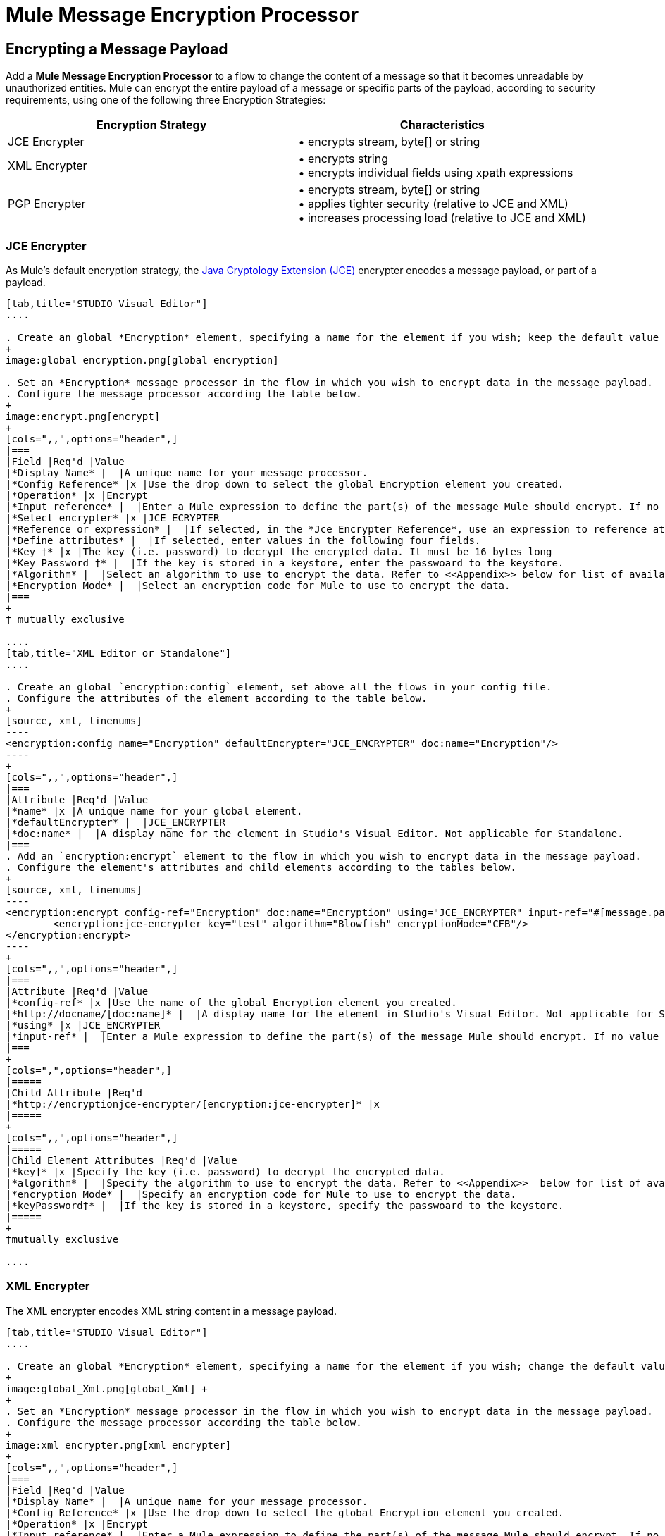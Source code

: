 = Mule Message Encryption Processor
:keywords: esb, encryption, security, processor, component

== Encrypting a Message Payload

Add a *Mule Message Encryption Processor* to a flow to change the content of a message so that it becomes unreadable by unauthorized entities. Mule can encrypt the entire payload of a message or specific parts of the payload, according to security requirements, using one of the following three Encryption Strategies:

[width="100%",cols="50%,50%",options="header",]
|===
|Encryption Strategy |Characteristics
|JCE Encrypter |• encrypts stream, byte[] or string
|XML Encrypter |• encrypts string +
• encrypts individual fields using xpath expressions
|PGP Encrypter |• encrypts stream, byte[] or string +
• applies tighter security (relative to JCE and XML) +
• increases processing load (relative to JCE and XML)
|===

=== JCE Encrypter

As Mule’s default encryption strategy, the http://docs.oracle.com/javase/1.4.2/docs/guide/security/jce/JCERefGuide.html[Java Cryptology Extension (JCE)] encrypter encodes a message payload, or part of a payload.

[tabs]
------
[tab,title="STUDIO Visual Editor"]
....

. Create an global *Encryption* element, specifying a name for the element if you wish; keep the default value for the *Default Encrypter*:` JCE_ENCRYPTER`.
+
image:global_encryption.png[global_encryption]

. Set an *Encryption* message processor in the flow in which you wish to encrypt data in the message payload.
. Configure the message processor according the table below.
+
image:encrypt.png[encrypt]
+
[cols=",,",options="header",]
|===
|Field |Req'd |Value
|*Display Name* |  |A unique name for your message processor.
|*Config Reference* |x |Use the drop down to select the global Encryption element you created.
|*Operation* |x |Encrypt
|*Input reference* |  |Enter a Mule expression to define the part(s) of the message Mule should encrypt. If no value is entered, Mule encrypts the entire message payload.
|*Select encrypter* |x |JCE_ECRYPTER
|*Reference or expression* |  |If selected, in the *Jce Encrypter Reference*, use an expression to reference attributes you have defined elsewhere in the XML configuration of your applications, or to reference the configurations defined in a bean.
|*Define attributes* |  |If selected, enter values in the following four fields.
|*Key †* |x |The key (i.e. password) to decrypt the encrypted data. It must be 16 bytes long
|*Key Password †* |  |If the key is stored in a keystore, enter the passwoard to the keystore.
|*Algorithm* |  |Select an algorithm to use to encrypt the data. Refer to <<Appendix>> below for list of available algorithms.
|*Encryption Mode* |  |Select an encryption code for Mule to use to encrypt the data.
|===
+
† mutually exclusive

....
[tab,title="XML Editor or Standalone"]
....

. Create an global `encryption:config` element, set above all the flows in your config file. 
. Configure the attributes of the element according to the table below.
+
[source, xml, linenums]
----
<encryption:config name="Encryption" defaultEncrypter="JCE_ENCRYPTER" doc:name="Encryption"/>
----
+
[cols=",,",options="header",]
|===
|Attribute |Req'd |Value
|*name* |x |A unique name for your global element.
|*defaultEncrypter* |  |JCE_ENCRYPTER
|*doc:name* |  |A display name for the element in Studio's Visual Editor. Not applicable for Standalone.
|===
. Add an `encryption:encrypt` element to the flow in which you wish to encrypt data in the message payload.
. Configure the element's attributes and child elements according to the tables below.
+
[source, xml, linenums]
----
<encryption:encrypt config-ref="Encryption" doc:name="Encryption" using="JCE_ENCRYPTER" input-ref="#[message.payload]">
        <encryption:jce-encrypter key="test" algorithm="Blowfish" encryptionMode="CFB"/>
</encryption:encrypt>
----
+
[cols=",,",options="header",]
|===
|Attribute |Req'd |Value
|*config-ref* |x |Use the name of the global Encryption element you created.
|*http://docname/[doc:name]* |  |A display name for the element in Studio's Visual Editor. Not applicable for Standalone.
|*using* |x |JCE_ENCRYPTER
|*input-ref* |  |Enter a Mule expression to define the part(s) of the message Mule should encrypt. If no value is entered, Mule encrypts the entire message payload.
|===
+
[cols=",",options="header",]
|=====
|Child Attribute |Req'd
|*http://encryptionjce-encrypter/[encryption:jce-encrypter]* |x
|=====
+
[cols=",,",options="header",]
|=====
|Child Element Attributes |Req'd |Value
|*key†* |x |Specify the key (i.e. password) to decrypt the encrypted data.
|*algorithm* |  |Specify the algorithm to use to encrypt the data. Refer to <<Appendix>>  below for list of available algorithms.
|*encryption Mode* |  |Specify an encryption code for Mule to use to encrypt the data.
|*keyPassword†* |  |If the key is stored in a keystore, specify the passwoard to the keystore.
|=====
+
†mutually exclusive

....
------

=== XML Encrypter

The XML encrypter encodes XML string content in a message payload.

[tabs]
------
[tab,title="STUDIO Visual Editor"]
....

. Create an global *Encryption* element, specifying a name for the element if you wish; change the default value for the *Default Encrypter* to `XML_ENCRYPTER`.
+
image:global_Xml.png[global_Xml] +
+
. Set an *Encryption* message processor in the flow in which you wish to encrypt data in the message payload.
. Configure the message processor according the table below.
+
image:xml_encrypter.png[xml_encrypter]
+
[cols=",,",options="header",]
|===
|Field |Req'd |Value
|*Display Name* |  |A unique name for your message processor.
|*Config Reference* |x |Use the drop down to select the global Encryption element you created.
|*Operation* |x |Encrypt
|*Input reference* |  |Enter a Mule expression to define the part(s) of the message Mule should encrypt. If no value is entered, Mule encrypts the entire message payload.
|*Select encrypter* |x |XML_ECRYPTER
|*Reference or expression* |  |If selected, in the *Xml Encrypter Reference*, use an expression to reference attributes you have defined elsewhere in the XML configuration of your applications, or to reference the configurations defined in a bean.
|*Define attributes* |  |If selected, enter values in the following four fields.
|*Key †* |x |The key (i.e. password) to decrypt the encrypted data.
|*Key Password †* |  |If the key is stored in a keystore, enter the passwoard to the keystore.
|*Algorithm* |  |Select an algorithm to use to encrypt the data. Refer to <<Appendix>>  below for list of available algorithms.
|*Encryption Mode* |  |Select an encryption code for Mule to use to encrypt the data.
|===
+
† mutually exclusive

....
[tab,title="XML Editor or Standalone"]
....

. Create an global `encryption:config` element, set above all the flows in your config file. 
. Configure the attributes of the element according to the table below.
+
[source, xml, linenums]
----
<encryption:config name="Encryption" defaultEncrypter="XML_ENCRYPTER" doc:name="Encryption"/>
----
+
[cols=",,",options="header",]
|====
|Attribute |Req'd |Value
|*name* |x |A unique name for your global element.
|*defaultEncrypter* |  |XML_ENCRYPTER 
|*http://docname/[doc:name]* |  |A display name for the element in Studio's Visual Editor. Not applicable for Standalone.
|====
. Add an `encryption:encrypt` element to the flow in which you wish to encrypt data in the message payload.
. Configure the element's attributes and child element according to the tables below.
+
[source, xml, linenums]
----
<encryption:encrypt config-ref="Encryption" doc:name="Encryption" using="XML_ENCRYPTER" input-ref="#[message.payload]">
        <encryption:jce-encrypter key="test" algorithm="Blowfish" encryptionMode="CFB"/>
</encryption:encrypt>
----
+
[cols=",,",options="header",]
|===
|Attribute |Req'd |Value
|*config-ref* |x |Use the name of the global Encryption element you created.
|*http://docname[doc:name]* |  |A display name for the element in Studio's Visual Editor. Not applicable for Standalone.
|*using* |x |XML_ENCRYPTER
|*input-ref* |  |Enter a Mule expression to define the part(s) of the message Mule should encrypt. If no value is entered, Mule encrypts the entire message payload.
|===
+
[cols=",",options="header",]
|====
|Child Element |Req'd
|*http://encryptionxml-encrypter[encryption:xml-encrypter]* |x
|====
+
[cols=",,",options="header",]
|=====
|Child Element Attributes |Req'd |Value
|*key†* |x |Specify the key (i.e. password) to decrypt the encrypted data.
|*algorithm* |  |Specify the algorithm to use to encrypt the data. Refer to <<Appendix>>  below for list of available algorithms.
|*encryption Mode* |  |Specify an encryption code for Mule to use to encrypt the data.
|*keyPassword†* |  |If the key is stored in a keystore, specify the passwoard to the keystore.
|=====
+
†mutually exclusive

....
------

=== PGP Encrypter

Mule has the ability to encrypt a message payload, or part of a payload, using http://www.pgpi.org/doc[Pretty Good Privacy (PGP)].  Because of its increased complexity, the topic has earned its own page: refer to the link:/mule-user-guide/v/3.7/pgp-encrypter[PGP Encrypter] document. 

== Encrypting Part of a Message Payload

For details on message encryption in Mule, refer to the *Encrypt a Message Payload* section above.

By default, when you apply an encrypter, Mule encrypts the entire message payload. However, you can use a Mule Expression to encrypt a specific part of a message rather than the whole payload. Configure the *Input Reference* to define the specific part(s) of the payload you wish to encrypt.

[tabs]
------
[tab,title="STUDIO Visual Editor"]
....

image:EngcryptionPayloadtoString3.png[EngcryptionPayloadtoString3]

....
[tab,title="XML Editor or Standalone"]
....

[source, xml, linenums]
----
<encryption:encrypt config-ref="Encryption_PGP" doc:name="Encryption" using="PGP_ENCRYPTER" input-ref="#[payload.toString()]">
----

....
------


Additionally, you can add an Xpath expression attribute to the XML encrypter to define specific field(s) to encrypt — credit card number or SSN, for example (see below). 

[tabs]
------
[tab,title="STUDIO Visual Editor"]
....

image:xpath_XML.png[xpath_XML]

....
[tab,title="XML Editor or Standalone"]
....

[source, xml, linenums]
----
<encryption:encrypt  doc:name="Encrypt CC" using="XML_ENCRYPTER" config-ref="plainXML" input-ref="#[payload.toString()]">
            <encryption:xml-encrypter xpath="/users/cc"/>
</encryption:encrypt>
----

....
------

== Decrypting a Message Payload

Add a *Mule Message Encryption Processor* to decrypt the content of a message so that it becomes readable by the message processors in your Mule application. Mule can decrypt the entire payload of a message or specific parts of the payload using one of the following three Encryption Strategies:

. JCE Decrypter
. PGP Decrypter
. XML Decrypter

Refer to *Encrypt a Message Payload* document for details on the Encryption strategies.

The type of encryption strategy you use to decrypt a message depends entirely upon the type of encryption employed by the message sender.

Further, you must configure a decrypter’s attributes to address the type of encryption the message’s sender applied. For example, if the message uses a keystore for encryption, your decrypter must use the keystore to decrypt the message.

== Decrypting Part of a Message Payload

Refer to the *Decrypting a Message Payload* section for details on message decryption in Mule.

By default, Mule decrypts the entire message payload when you apply a decrypter. However, you can use a Mule Expression to decrypt a specific part of a message payload rather than the whole payload. Configure the Input Expression to define the specific part(s) of the payload you wish to decrypt.

Additionally, you can add an Xpath expression attribute to the XML decrypter to define specific field(s) to decrypt — credit card number or SSN, for example (refer to the encryption screenshot and code in *Encrypt Part of a Message Payload*).

== See Also

* Examine the link:/mule-user-guide/v/3.7/anypoint-enterprise-security-example-application[Anypoint Enterprise Security Example Application] which illustrates how to encrypt and decrypt a message in a Mule flow.

== Appendix

[width="100%",cols="34%,33%,33%",options="header",]
|===
|Algorithms Available in JCE |Minimum Key Size |Maximum +
Key Size
|AES |16 |16
|Blowfish |1 |Unlimited
|DES |8 |8
|DESede |16 |24
|Camellia |16 |16
|CAST5 |1 |16
|CAST6 |1 |Unlimited
|Noekeon |16 |Unlimited
|Rijndael |16 |16
|SEED |16 |Unlimited
|Serpent |16 |16
|Skipjack |16 |Unlimited
|TEA |16 |Unlimited
|Twofish |8 |Unlimited
|XTEA |16 |Unlimited
|RC2 |1 |Unlimited
|RC5 |1 |Unlimited
|RC6 |1 |Unlimited
|RSA |16 |Unlimited
|===
